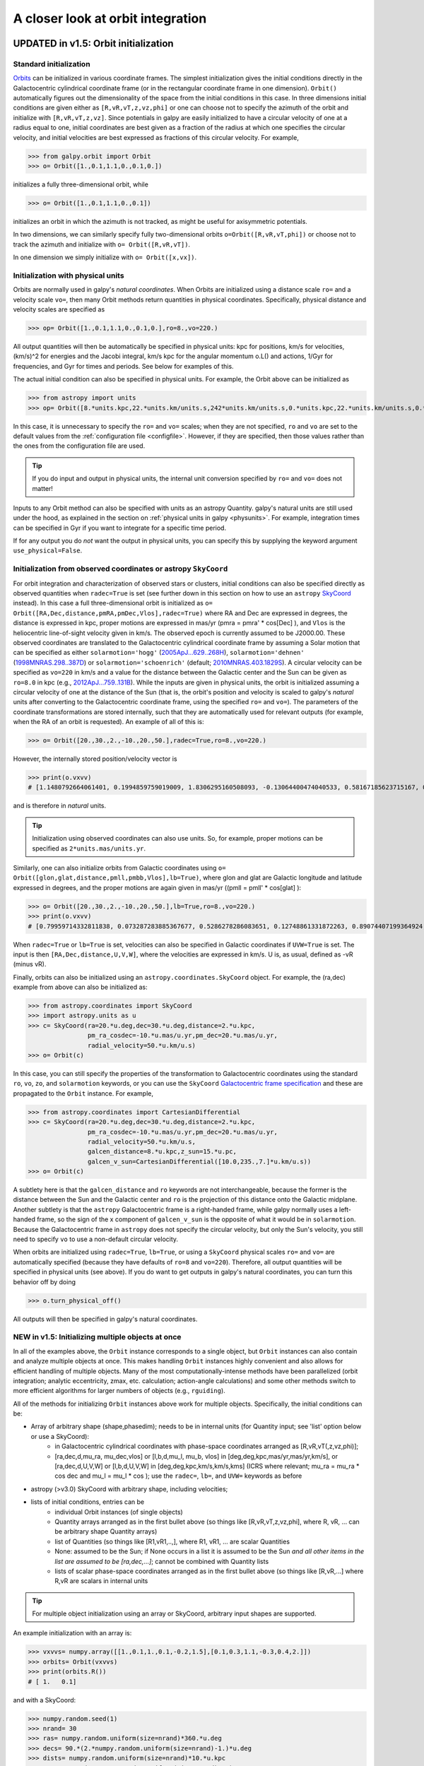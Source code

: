 A closer look at orbit integration
======================================

.. _orbinit:

**UPDATED in v1.5**: Orbit initialization
-----------------------------------------

Standard initialization
***********************

`Orbits <reference/orbitinit.html>`__ can be initialized in various
coordinate frames. The simplest initialization gives the initial
conditions directly in the Galactocentric cylindrical coordinate frame
(or in the rectangular coordinate frame in one dimension). ``Orbit()``
automatically figures out the dimensionality of the space from the
initial conditions in this case. In three dimensions initial
conditions are given either as ``[R,vR,vT,z,vz,phi]`` or one can
choose not to specify the azimuth of the orbit and initialize with
``[R,vR,vT,z,vz]``. Since potentials in galpy are easily initialized
to have a circular velocity of one at a radius equal to one, initial
coordinates are best given as a fraction of the radius at which one
specifies the circular velocity, and initial velocities are best
expressed as fractions of this circular velocity. For example,

>>> from galpy.orbit import Orbit
>>> o= Orbit([1.,0.1,1.1,0.,0.1,0.])

initializes a fully three-dimensional orbit, while

>>> o= Orbit([1.,0.1,1.1,0.,0.1])

initializes an orbit in which the azimuth is not tracked, as might be
useful for axisymmetric potentials.

In two dimensions, we can similarly specify fully two-dimensional
orbits ``o=Orbit([R,vR,vT,phi])`` or choose not to track the azimuth
and initialize with ``o= Orbit([R,vR,vT])``.

In one dimension we simply initialize with ``o= Orbit([x,vx])``.

Initialization with physical units
************************************

Orbits are normally used in galpy's *natural coordinates*. When Orbits
are initialized using a distance scale ``ro=`` and a velocity scale
``vo=``, then many Orbit methods return quantities in physical
coordinates. Specifically, physical distance and velocity scales are
specified as

>>> op= Orbit([1.,0.1,1.1,0.,0.1,0.],ro=8.,vo=220.)

All output quantities will then be automatically be specified in
physical units: kpc for positions, km/s for velocities, (km/s)^2 for
energies and the Jacobi integral, km/s kpc for the angular momentum
o.L() and actions, 1/Gyr for frequencies, and Gyr for times and
periods. See below for examples of this.

The actual initial condition can also be specified in physical
units. For example, the Orbit above can be initialized as

>>> from astropy import units
>>> op= Orbit([8.*units.kpc,22.*units.km/units.s,242*units.km/units.s,0.*units.kpc,22.*units.km/units.s,0.*units.deg])

In this case, it is unnecessary to specify the ``ro=`` and ``vo=``
scales; when they are not specified, ``ro`` and ``vo`` are set to the
default values from the :ref:`configuration file
<configfile>`. However, if they are specified, then those values
rather than the ones from the configuration file are used.

.. TIP::
   If you do input and output in physical units, the internal unit conversion specified by ``ro=`` and ``vo=`` does not matter!

Inputs to any Orbit method can also be specified with units as an
astropy Quantity. galpy's natural units are still used under the hood,
as explained in the section on :ref:`physical units in galpy
<physunits>`. For example, integration times can be specified in Gyr
if you want to integrate for a specific time period.

If for any output you do *not* want the output in physical units, you
can specify this by supplying the keyword argument
``use_physical=False``.

Initialization from observed coordinates or astropy ``SkyCoord``
****************************************************************

For orbit integration and characterization of observed stars or
clusters, initial conditions can also be specified directly as
observed quantities when ``radec=True`` is set (see further down in
this section on how to use an ``astropy`` `SkyCoord
<http://docs.astropy.org/en/stable/api/astropy.coordinates.SkyCoord.html#astropy.coordinates.SkyCoord>`__
instead). In this case a full three-dimensional orbit is initialized
as ``o= Orbit([RA,Dec,distance,pmRA,pmDec,Vlos],radec=True)``
where RA and Dec are expressed in degrees, the distance is expressed
in kpc, proper motions are expressed in mas/yr (pmra = pmra' *
cos[Dec] ), and ``Vlos`` is the heliocentric line-of-sight velocity
given in km/s. The observed epoch is currently assumed to be
J2000.00. These observed coordinates are translated to the
Galactocentric cylindrical coordinate frame by assuming a Solar motion
that can be specified as either ``solarmotion='hogg'`` (`2005ApJ...629..268H
<http://adsabs.harvard.edu/abs/2005ApJ...629..268H>`_),
``solarmotion='dehnen'`` (`1998MNRAS.298..387D
<http://adsabs.harvard.edu/abs/1998MNRAS.298..387D>`_) or
``solarmotion='schoenrich'`` (default; `2010MNRAS.403.1829S
<http://adsabs.harvard.edu/abs/2010MNRAS.403.1829S>`_). A circular
velocity can be specified as ``vo=220`` in km/s and a value for the
distance between the Galactic center and the Sun can be given as
``ro=8.0`` in kpc (e.g., `2012ApJ...759..131B
<http://adsabs.harvard.edu/abs/2012ApJ...759..131B>`_). While the
inputs are given in physical units, the orbit is initialized assuming
a circular velocity of one at the distance of the Sun (that is, the
orbit's position and velocity is scaled to galpy's *natural* units
after converting to the Galactocentric coordinate frame, using the
specified ``ro=`` and ``vo=``). The parameters of the coordinate
transformations are stored internally, such that they are
automatically used for relevant outputs (for example, when the RA of
an orbit is requested). An example of all of this is:

>>> o= Orbit([20.,30.,2.,-10.,20.,50.],radec=True,ro=8.,vo=220.)

However, the internally stored position/velocity vector is

>>> print(o.vxvv)
# [1.1480792664061401, 0.1994859759019009, 1.8306295160508093, -0.13064400474040533, 0.58167185623715167, 0.14066246212987227]

and is therefore in *natural* units.

.. TIP::
   Initialization using observed coordinates can also use units. So, for example, proper motions can be specified as ``2*units.mas/units.yr``.

Similarly, one can also initialize orbits from Galactic coordinates
using ``o= Orbit([glon,glat,distance,pmll,pmbb,Vlos],lb=True)``, where
glon and glat are Galactic longitude and latitude expressed in
degrees, and the proper motions are again given in mas/yr ((pmll =
pmll' * cos[glat] ):

>>> o= Orbit([20.,30.,2.,-10.,20.,50.],lb=True,ro=8.,vo=220.)
>>> print(o.vxvv)
# [0.79959714332811838, 0.073287283885367677, 0.5286278286083651, 0.12748861331872263, 0.89074407199364924, 0.0927414387396788]


When ``radec=True`` or ``lb=True`` is set, velocities can also be
specified in Galactic coordinates if ``UVW=True`` is set. The input is
then ``[RA,Dec,distance,U,V,W]``, where the velocities are expressed
in km/s. U is, as usual, defined as -vR (minus vR).

Finally, orbits can also be initialized using an
``astropy.coordinates.SkyCoord`` object. For example, the (ra,dec)
example from above can also be initialized as:

>>> from astropy.coordinates import SkyCoord
>>> import astropy.units as u
>>> c= SkyCoord(ra=20.*u.deg,dec=30.*u.deg,distance=2.*u.kpc,
	        pm_ra_cosdec=-10.*u.mas/u.yr,pm_dec=20.*u.mas/u.yr,
                radial_velocity=50.*u.km/u.s)
>>> o= Orbit(c)

In this case, you can still specify the properties of the
transformation to Galactocentric coordinates using the standard
``ro``, ``vo``, ``zo``, and ``solarmotion`` keywords, or you can use
the ``SkyCoord`` `Galactocentric frame specification
<http://docs.astropy.org/en/stable/api/astropy.coordinates.Galactocentric.html#astropy.coordinates.Galactocentric>`__
and these are propagated to the ``Orbit`` instance. For example,

>>> from astropy.coordinates import CartesianDifferential
>>> c= SkyCoord(ra=20.*u.deg,dec=30.*u.deg,distance=2.*u.kpc,
	        pm_ra_cosdec=-10.*u.mas/u.yr,pm_dec=20.*u.mas/u.yr,
                radial_velocity=50.*u.km/u.s,
                galcen_distance=8.*u.kpc,z_sun=15.*u.pc,
                galcen_v_sun=CartesianDifferential([10.0,235.,7.]*u.km/u.s))
>>> o= Orbit(c)

A subtlety here is that the ``galcen_distance`` and ``ro`` keywords
are not interchangeable, because the former is the distance between
the Sun and the Galactic center and ``ro`` is the projection of this
distance onto the Galactic midplane. Another subtlety is that the
``astropy`` Galactocentric frame is a right-handed frame, while galpy
normally uses a left-handed frame, so the sign of the x component of
``galcen_v_sun`` is the opposite of what it would be in
``solarmotion``. Because the Galactocentric frame in ``astropy`` does
not specify the circular velocity, but only the Sun's velocity, you
still need to specify ``vo`` to use a non-default circular velocity.

When orbits are initialized using ``radec=True``, ``lb=True``, or
using a ``SkyCoord`` physical scales ``ro=`` and ``vo=`` are
automatically specified (because they have defaults of ``ro=8`` and
``vo=220``). Therefore, all output quantities will be specified in
physical units (see above). If you do want to get outputs in galpy's
natural coordinates, you can turn this behavior off by doing

>>> o.turn_physical_off()

All outputs will then be specified in galpy's natural coordinates.

.. _orbmultinit:

**NEW in v1.5**: Initializing multiple objects at once
*******************************************************

In all of the examples above, the ``Orbit`` instance corresponds to a
single object, but ``Orbit`` instances can also contain and analyze
multiple objects at once. This makes handling ``Orbit`` instances
highly convenient and also allows for efficient handling of multiple
objects. Many of the most computationally-intense methods have been
parallelized (orbit integration; analytic eccentricity, zmax,
etc. calculation; action-angle calculations) and some other methods
switch to more efficient algorithms for larger numbers of objects
(e.g., ``rguiding``). 

All of the methods for initializing ``Orbit`` instances above work for
multiple objects. Specifically, the initial conditions can be:

* Array of arbitrary shape (shape,phasedim); needs to be in internal units (for Quantity input; see 'list' option below or use a SkyCoord):
    * in Galactocentric cylindrical coordinates with phase-space coordinates arranged as [R,vR,vT(,z,vz,phi)];
    * [ra,dec,d,mu_ra, mu_dec,vlos] or [l,b,d,mu_l, mu_b, vlos] in [deg,deg,kpc,mas/yr,mas/yr,km/s], or [ra,dec,d,U,V,W] or [l,b,d,U,V,W] in [deg,deg,kpc,km/s,km/s,kms] (ICRS where relevant; mu_ra = mu_ra * cos dec and mu_l = mu_l * cos ); use the ``radec=``, ``lb=``, and ``UVW=`` keywords as before
* astropy (>v3.0) SkyCoord with arbitrary shape, including velocities;
* lists of initial conditions, entries can be
   * individual Orbit instances (of single objects)
   * Quantity arrays arranged as in the first bullet above (so things like [R,vR,vT,z,vz,phi], where R, vR, ... can be arbitrary shape Quantity arrays)
   * list of Quantities (so things like [R1,vR1,..,], where R1, vR1, ... are scalar Quantities
   * None: assumed to be the Sun; if None occurs in a list it is assumed to be the Sun *and all other items in the list are assumed to be [ra,dec,...]*; cannot be combined with Quantity lists
   * lists of scalar phase-space coordinates arranged as in the first bullet above (so things like [R,vR,...] where R,vR are scalars in internal units  

.. TIP::
   For multiple object initialization using an array or SkyCoord, arbitrary input shapes are supported.

An example initialization with an array is:

>>> vxvvs= numpy.array([[1.,0.1,1.,0.1,-0.2,1.5],[0.1,0.3,1.1,-0.3,0.4,2.]])
>>> orbits= Orbit(vxvvs)
>>> print(orbits.R())
# [ 1.   0.1]

and with a SkyCoord:

>>> numpy.random.seed(1)
>>> nrand= 30
>>> ras= numpy.random.uniform(size=nrand)*360.*u.deg
>>> decs= 90.*(2.*numpy.random.uniform(size=nrand)-1.)*u.deg
>>> dists= numpy.random.uniform(size=nrand)*10.*u.kpc
>>> pmras= 20.*(2.*numpy.random.uniform(size=nrand)-1.)*20.*u.mas/u.yr
>>> pmdecs= 20.*(2.*numpy.random.uniform(size=nrand)-1.)*20.*u.mas/u.yr
>>> vloss= 200.*(2.*numpy.random.uniform(size=nrand)-1.)*u.km/u.s
# Without any custom coordinate-transformation parameters
>>> co= SkyCoord(ra=ras,dec=decs,distance=dists, 
                 pm_ra_cosdec=pmras,pm_dec=pmdecs,
                 radial_velocity=vloss,
                 frame='icrs')
>>> orbits= Orbit(co)
>>> print(orbits.ra()[:3],ras[:3])
# [  1.50127922e+02   2.59316818e+02   4.11749371e-02] deg [  1.50127922e+02   2.59316818e+02   4.11749342e-02] deg

As before, you can use the ``SkyCoord`` Galactocentric frame
specification here.

``Orbit`` instances containing multiple objects act like numpy arrays
in many ways, but have some subtly different behaviors for some
functions. For example, one can do:

>>> print(len(orbits))
# 30
>>> print(orbits.shape)
# (30,)
>>> print(orbits.size)
# 30
>>> orbits.reshape((6,5)) # reshape is done inplace
>>> print(len(orbits))
# 6
>>> print(orbits.shape)
# (6,5)
>>> print(orbits.size)
# 30
>>> sliced_orbits= orbits[:3,1:5] # Extract a subset using numpy's slicing rules
>>> print(sliced_orbits.shape)
# (3,4)
>>> single_orbit= orbits[1,3] # Extract a single object
>>> print(single_orbit.shape)
# ()

Slicing creates a new ``Orbit`` instance. When slicing an ``Orbit``
instance that has been integrated, the integrated orbit will be
transferred to the new instance.

The shape of the ``Orbit`` instances is retained for all relevant
outputs. Continuing on from the previous example (where ``orbits`` has
shape ``(6,5)`` after we reshaped it), we have:

>>> print(orbits.R().shape)
# (6,5)
>>> print(orbits.L().shape)
# (6,5,3)

After orbit integration, evaluating ``orbits.R(times)`` would return
an array with shape ``(6,5,ntimes)`` here.

.. _orbfromname:

Initialization from an object's name
****************************************

A convenience method, ``Orbit.from_name``, is also available to initialize
orbits from the name of an object. For example, for the star `Lacaille 8760 <https://en.wikipedia.org/wiki/Lacaille_8760>`__:

>>> o= Orbit.from_name('Lacaille 8760', ro=8., vo=220.)
>>> [o.ra(), o.dec(), o.dist(), o.pmra(), o.pmdec(), o.vlos()]
# [319.31362023999276, -38.86736390000036, 0.003970940656277758, -3258.5529999996584, -1145.3959999996205, 20.560000000006063]

but this also works for some globular clusters, e.g., to obtain `Omega Cen <https://en.wikipedia.org/wiki/Omega_Centauri>`__'s orbit and current location in the Milky Way do:

>>> o= Orbit.from_name('Omega Cen')
>>> from galpy.potential import MWPotential2014
>>> ts= numpy.linspace(0.,100.,2001)
>>> o.integrate(ts,MWPotential2014)
>>> o.plot()
>>> plot([o.R()],[o.z()],'ro')

.. image:: images/mwp14-orbit-integration-omegacen.png
	:scale: 40 %

We see that Omega Cen is currently close to its maximum distance from both the Galactic center and from the Galactic midplane.

Similarly, you can do:

>>> o= Orbit.from_name('LMC')
>>> [o.ra(), o.dec(), o.dist(), o.pmra(), o.pmdec(), o.vlos()]
# [80.894200000000055, -69.756099999999847, 49.999999999999993, 1.909999999999999, 0.2290000000000037, 262.19999999999993]

It is also possible to initialize using multiple names, for example:

>>> o= Orbit.from_name(['LMC','SMC'])
>>> print(o.ra(),o.dec(),o.dist())
# [ 80.8942  13.1583] deg [-69.7561 -72.8003] deg [ 50.  60.] kpc

The names are stored in the ``name`` attribute:

>>> print(o.name)
# ['LMC', 'SMC']

The ``Orbit.from_name`` method attempts to resolve the name of the
object in SIMBAD, and then use the observed coordinates found there to
generate an ``Orbit`` instance. In order to query SIMBAD,
``Orbit.from_name`` requires the `astroquery
<https://astroquery.readthedocs.io/>`_ package to be installed. A
small number of objects, mainly Milky Way globular clusters and dwarf
satellite galaxies, have their phase-space coordinates stored in a
file that is part of galpy and for these objects the values from this
file are used rather than querying SIMBAD. ``Orbit.from_name``
supports tab completion in IPython/Jupyter for this list of objects

.. image:: images/orbit-fromname-tabcomplete.png
   :scale: 50 %

.. TIP::
   Setting up an ``Orbit`` instance *without* arguments will return an Orbit instance representing the Sun: ``o= Orbit()``. This instance has physical units *turned on by default*, so methods will return outputs in physical units unless you ``o.turn_physical_off()``.

.. WARNING::
   Orbits initialized using ``Orbit.from_name`` have physical output *turned on by default*, so methods will return outputs in physical units unless you ``o.turn_physical_off()``.

.. _orbintegration:

Orbit integration
------------------

After an orbit is initialized, we can integrate it for a set of times
``ts``, given as a numpy array. For example, in a simple logarithmic
potential we can do the following

>>> from galpy.potential import LogarithmicHaloPotential
>>> lp= LogarithmicHaloPotential(normalize=1.)
>>> o= Orbit([1.,0.1,1.1,0.,0.1,0.])
>>> import numpy
>>> ts= numpy.linspace(0,100,10000)
>>> o.integrate(ts,lp)

to integrate the orbit from ``t=0`` to ``t=100``, saving the orbit at
10000 instances. In physical units, we can integrate for 10 Gyr as follows

>>> from astropy import units
>>> ts= numpy.linspace(0,10.,10000)*units.Gyr
>>> o.integrate(ts,lp)

.. WARNING::
   When the integration times are not specified using a Quantity, they are assumed to be in natural units.

If we initialize the Orbit using a distance scale ``ro=`` and a
velocity scale ``vo=``, then Orbit plots and outputs will use physical
coordinates (currently, times, positions, and velocities)

>>> op= Orbit([1.,0.1,1.1,0.,0.1,0.],ro=8.,vo=220.) #Use Vc=220 km/s at R= 8 kpc as the normalization
>>> op.integrate(ts,lp) 

An ``Orbit`` instance containing multiple objects can be integrated in
the same way and the orbit integration will be performed in parallel
on machines with multiple cores. For the fast C integrators (:ref:`see
below <fastorbit>`), this parallelization is done using OpenMP in C
and requires one to set the ``OMP_NUM_THREADS`` environment variable
to control the number of cores used. The Python integrators are
parallelized in Python and by default also use the ``OMP_NUM_THREADS``
variable to set the number of cores (but for the Python integrators
this can be overwritten). A simple example is

>>> vxvvs= numpy.array([[1.,0.1,1.,0.1,-0.2,1.5],[0.1,0.3,1.1,-0.3,0.4,2.]])
>>> orbits= Orbit(vxvvs)
>>> orbits.integrate(ts,lp)
>>> print(orbits.R(ts).shape)
# (2,10000)
>>> print(orbits.R(ts))
# [[ 1.          1.00281576  1.00563403 ...,  1.05694767  1.05608923
#   1.0551804 ]
# [ 0.1         0.18647825  0.27361065 ...,  3.39447863  3.34992543
#   3.30527001]]

Displaying the orbit
---------------------

After integrating the orbit, it can be displayed by using the
``plot()`` function. The quantities that are plotted when ``plot()``
is called depend on the dimensionality of the orbit: in 3D the (R,z)
projection of the orbit is shown; in 2D either (X,Y) is plotted if the
azimuth is tracked and (R,vR) is shown otherwise; in 1D (x,vx) is
shown. E.g., for the example given above,

>>> o.plot()

gives

.. image:: images/lp-orbit-integration.png

If we do the same for the Orbit that has physical distance and
velocity scales associated with it, we get the following

>>> op.plot()

.. image:: images/lp-orbit-integration-physical.png

If we call ``op.plot(use_physical=False)``, the quantities will be
displayed in natural galpy coordinates. 

Plotting an ``Orbit`` instance that consists of multiple objects plots
all objects at once, e.g.,

>>> orbits.plot()

gives

.. image:: images/lp-orbits-integration.png
	:scale: 80 % 

Other projections of the orbit can be displayed by specifying the
quantities to plot. E.g., 

>>> o.plot(d1='x',d2='y')

gives the projection onto the plane of the orbit:

.. image:: images/lp-orbit-integration-xy.png

while

>>> o.plot(d1='R',d2='vR')

gives the projection onto (R,vR):

.. image:: images/lp-orbit-integration-RvR.png

We can also plot the orbit in other coordinate systems such as
Galactic longitude and latitude

>>> o.plot('k.',d1='ll',d2='bb')

which shows

.. image:: images/lp-orbit-integration-lb.png

or RA and Dec

>>> o.plot('k.',d1='ra',d2='dec')

.. image:: images/lp-orbit-integration-radec.png

See the documentation of the o.plot function and the o.ra(), o.ll(),
etc. functions on how to provide the necessary parameters for the
coordinate transformations.

It is also possible to plot quantities computed from the basic Orbit
outputs like ``o.x()``, ``o.r()``, etc. For this to work, the `numexpr
<https://github.com/pydata/numexpr>`__ module needs to be installed;
this can be done using ``pip`` or ``conda``. Then you can ask for
plots like

>>> o.plot(d1='r',d2='vR*R/r+vz*z/r')

where ``d2=`` converts the velocity to spherical coordinates (this is
currently not a pre-defined option). This gives the following orbit
(which is closed in this projection, because we are using a spherical
potential):

.. image:: images/lp-orbit-integration-spherrvr.png

You can also do  more complex things like

>>> o.plot(d1='x',d2='y')
>>> o.plot(d1='R*cos(phi-{:f}*t)'.format(o.Op(quantity=False)),
           d2='R*sin(phi-{:f}*t)'.format(o.Op(quantity=False)),
          overplot=True)

which shows the orbit in the regular ``(x,y)`` frame as well as in a
``(x,y)`` frame that is rotating at the angular frequency of the
orbit. When doing more complex calculations like this, you need to
make sure that you are getting the units right: parameters ``param``
in the expression you provide are directly evaluated as ``o.param()``,
which depending on how you setup the object may or may not return
output in physical units. The expression above is safe, because
``o.Op`` evaluated like this will be in a consistent unit system with
the rest of the expression. Expressions cannot contain astropy
Quantities (these cannot be parsed by the parser), which is why
``quantity=False`` is specified; this is also used internally.

Finally, it is also possible to plot arbitrary functions of time with
``Orbit.plot``, by specifying ``d1=`` or ``d2=`` as a function. For
example, to display the orbital velocity in the spherical radial
direction, which we also did with the expression above, you can do the
following

>>> o.plot(d1='r',
	   d2=lambda t: o.vR(t)*o.R(t)/o.r(t)+o.vz(t)*o.z(t)/o.r(t),
	   ylabel='v_r')

For a function like this, just specifying it as the expression
``d2='vR*R/r+vz*z/r'`` is much more convenient, but expressions that
cannot be parsed automatically could be directly given as a function.

.. _orbanim:

Animating the orbit
-------------------

.. WARNING::
   Animating orbits is a new, experimental feature at this time that may be changed in later versions. It has only been tested in a limited fashion. If you are having problems with it, please open an `Issue <https://github.com/jobovy/galpy/issues>`__ and list all relevant details about your setup (python version, jupyter version, browser, any error message in full). It may also be helpful to check the javascript console for any errors.

In a `jupyter notebook <http://jupyter.org>`__ or in `jupyterlab <http://jupyterlab.readthedocs.io/en/stable/>`__ (jupyterlab versions >= 0.33) you can also create an animation of an orbit *after* you have integrated it. For example, to do this for the ``op`` orbit from above (but only integrated for 2 Gyr to create a shorter animation as an example here), do

>>> op.animate()

This will create the following animation

.. raw:: html
   :file: orbitanim.html

.. TIP::
   There is currently no option to save the animation within ``galpy``, but you could use screen capture software (for example, QuickTime's `Screen Recording <https://support.apple.com/kb/ph5882?locale=en_CA>`__ feature) to record your screen while the animation is running and save it as a video.

``animate`` has options to specify the width and height of the resulting animation, and it can also animate up to three projections of an orbit at the same time. For example, we can look at the orbit in both (x,y) and (R,z) at the same time with

>>> op.animate(d1=['x','R'],d2=['y','z'],width=800)

which gives

.. raw:: html
   :file: orbitanim2proj.html

If you want to embed the animation in a webpage, you can obtain the necessary HTML using the ``_repr_html_()`` function of the IPython.core.display.HTML object returned by ``animate``. By default, the HTML includes the entire orbit's data, but ``animate`` also has an option to store the orbit in a separate ``JSON`` file that will then be loaded by the output HTML code.

``animate`` also works in principle for ``Orbit`` instances containing multiple objects, but in practice the resulting animation is very slow once more than a few orbits/projections are used.
   
Orbit characterization
----------------------

The properties of the orbit can also be found using galpy. For
example, we can calculate the peri- and apocenter radii of an orbit,
its eccentricity, and the maximal height above the plane of the orbit

>>> o.rap(), o.rperi(), o.e(), o.zmax()
# (1.2581455175173673,0.97981663263371377,0.12436710999105324,0.11388132751079502)

or for multiple objects at once

>>> orbits.rap(), orbits.rperi(), orbits.e(), orbits.zmax()
# (array([ 1.0918143 ,  0.49557137]),
# array([ 0.96779816,  0.29150873]),
# array([ 0.06021334,  0.2592654 ]),
# array([ 0.24734084,  0.47327396]))

These four quantities can also be computed using analytical means (exact or approximations depending on the potential) by specifying ``analytic=True``

>>> o.rap(analytic=True), o.rperi(analytic=True), o.e(analytic=True), o.zmax(analytic=True)
# (1.2581448917376636,0.97981640959995842,0.12436697719989584,0.11390708640305315)

or for multiple objects at once (this calculation is done in parallel on systems that support it)

>>> orbits.rap(analytic=True), orbits.rperi(analytic=True), orbits.e(analytic=True), orbits.zmax(analytic=True)
# (array([ 1.09181433,  0.49557137]),
# array([ 0.96779816,  0.29150873]),
# array([ 0.06021335,  0.2592654 ]),
# array([ 0.24734693,  0.4733304 ]))

We can also calculate the energy of the orbit, either in the potential
that the orbit was integrated in, or in another potential:

>>> o.E(), o.E(pot=mp)
# (0.6150000000000001, -0.67390625000000015)

where ``mp`` is the Miyamoto-Nagai potential of :ref:`Introduction:
Rotation curves <rotcurves>`.

For the Orbit ``op`` that was initialized above with a distance scale
``ro=`` and a velocity scale ``vo=``, these outputs are all in
physical units

>>> op.rap(), op.rperi(), op.e(), op.zmax()
# (10.065158988860341,7.8385312810643057,0.12436696983841462,0.91105035688072711) #kpc
>>> op.E(), op.E(pot=mp)
# (29766.000000000004, -32617.062500000007) #(km/s)^2

We can also show the energy as a function of time (to check energy
conservation)

>>> o.plotE(normed=True)

gives

.. image:: images/lp-orbit-integration-E.png

We can specify another quantity to plot the energy against by
specifying ``d1=``. We can also show the vertical energy, for example,
as a function of R

>>> o.plotEz(d1='R',normed=True)

.. image:: images/lp-orbit-integration-Ez.png

.. _fastchar:

Fast orbit characterization
---------------------------

It is also possible to use galpy for the fast estimation of orbit
parameters as demonstrated in `Mackereth & Bovy (2018)
<http://adsabs.harvard.edu/abs/2018PASP..130k4501M>`__ via the
Staeckel approximation (originally used by `Binney (2012)
<http://adsabs.harvard.edu/abs/2012MNRAS.426.1324B>`_ for the
appoximation of actions in axisymmetric potentials), without
performing any orbit integration.  The method uses the geometry of the
orbit tori to estimate the orbit parameters. After initialising an
``Orbit`` instance, the method is applied by specifying
``analytic=True`` and selecting ``type='staeckel'``.

>>> o.e(analytic=True, type='staeckel')

if running the above without integrating the orbit, the potential
should also be specified in the usual way

>>> o.e(analytic=True, type='staeckel', pot=mp)

This interface automatically estimates the necessary delta parameter
based on the initial condition of the ``Orbit`` object. (delta is the
focal-length parameter of the prolate spheroidal coordinate system
used in the approximation, see :ref:`the documentation of the
actionAngleStaeckel class <actionanglestaeckel>`).

While this is useful and fast for individual ``Orbit`` objects, it is
likely that users will want to rapidly evaluate the orbit parameters
of large numbers of objects. The easiest way to do this is by setting
up an ``Orbit`` instance that contains all objects and call the same
functions as above (in this case, the necessary delta parameter will
be automatically determined for each object in the instance based on
its initial condition)

>>> os= Orbit([R, vR, vT, z, vz, phi])
>>> os.e(analytic=True,type='staeckel',pot=mp)

In this case, the returned array has the same shape as the input
``R,vR,...`` arrays.

Rather than automatically estimating delta, you can specify an array
for ``delta`` when calling ``os.e`` (or ``zmax``, ``rperi``, and
``rap``), for example by first estimating good ``delta`` parameters as
follows:

>>> from galpy.actionAngle import estimateDeltaStaeckel
>>> delta= estimateDeltaStaeckel(mp, R, z, no_median=True)

where ``no_median=True`` specifies that the function return the delta
parameter at each given point rather than the median of the calculated
deltas (which is the default option). Then one can compute the
eccentricity etc. using individual delta values as:

>>> os.e(analytic=True,type='staeckel',pot=mp,delta=delta)

We can test the speed of this method in iPython by finding the
parameters at 100000 steps along an orbit in MWPotential2014, like
this

>>> o= Orbit([1.,0.1,1.1,0.,0.1,0.])
>>> ts = numpy.linspace(0,100,10000)
>>> o.integrate(ts,MWPotential2014)
>>> os= o(ts) # returns an Orbit instance with nt objects, each initialized at the position at one of the ts
>>> delta= estimateDeltaStaeckel(MWPotential2014,o.R(ts),o.z(ts),no_median=True)
>>> %timeit -n 10 os.e(analytic=True,pot=MWPotential2014,delta=delta)
# 584 ms ± 8.63 ms per loop (mean ± std. dev. of 7 runs, 1 loop each)

you can see that in this potential, each phase space point is
calculated in roughly 60µs.  further speed-ups can be gained by using
the ``galpy.actionAngle.actionAngleStaeckelGrid`` module, which first
calculates the parameters using a grid-based interpolation

>>> from galpy.actionAngle import actionAngleStaeckelGrid
>>> R, vR, vT, z, vz, phi = o.getOrbit().T
>>> aASG= actionAngleStaeckelGrid(pot=MWPotential2014,delta=0.4,nE=51,npsi=51,nLz=61,c=True,interpecc=True)
>>> %timeit -n 10 es, zms, rps, ras = aASG.EccZmaxRperiRap(R,vR,vT,z,vz,phi)
# 47.4 ms ± 5.11 ms per loop (mean ± std. dev. of 7 runs, 10 loops each)

where ``interpecc=True`` is required to perform the interpolation of
the orbit parameter grid.  Looking at how the eccentricity estimation
varies along the orbit, and comparing to the calculation using the
orbit integration, we see that the estimation good job

.. image:: images/lp-orbit-integration-et.png
	:scale: 40 % 

Accessing the raw orbit
-----------------------

The value of ``R``, ``vR``, ``vT``, ``z``, ``vz``, ``x``, ``vx``,
``y``, ``vy``, ``phi``, and ``vphi`` at any time can be obtained by
calling the corresponding function with as argument the time (the same
holds for other coordinates ``ra``, ``dec``, ``pmra``, ``pmdec``,
``vra``, ``vdec``, ``ll``, ``bb``, ``pmll``, ``pmbb``, ``vll``,
``vbb``, ``vlos``, ``dist``, ``helioX``, ``helioY``, ``helioZ``,
``U``, ``V``, and ``W``). If no time is given the initial condition is
returned, and if a time is requested at which the orbit was not saved
spline interpolation is used to return the value. Examples include

>>> o.R(1.)
# 1.1545076874679474
>>> o.phi(99.)
# 88.105603035901169
>>> o.ra(2.,obs=[8.,0.,0.],ro=8.)
# array([ 285.76403985])
>>> o.helioX(5.)
# array([ 1.24888927])
>>> o.pmll(10.,obs=[8.,0.,0.,0.,245.,0.],ro=8.,vo=230.)
# array([-6.45263888])

For the Orbit ``op`` that was initialized above with a distance scale
``ro=`` and a velocity scale ``vo=``, the first of these would be

>>> op.R(1.)
# 9.2360614837829225 #kpc

which we can also access in natural coordinates as

>>> op.R(1.,use_physical=False)
# 1.1545076854728653

We can also specify a different distance or velocity scale on the fly,
e.g.,

>>> op.R(1.,ro=4.) #different velocity scale would be vo=
# 4.6180307418914612

For ``Orbit`` instances that contain multiple objects, the functions
above return arrays with the shape of the Orbit.

We can also initialize an ``Orbit`` instance using the phase-space
position of another ``Orbit`` instance evaulated at time t. For
example,

>>> newOrbit= o(10.)

will initialize a new ``Orbit`` instance with as initial condition the
phase-space position of orbit ``o`` at ``time=10.``. If multiple times
are given, an ``Orbit`` instance with one object for each time will be
instantiated (this works even if the original ``Orbit`` instance
contained multiple objects already).

The whole orbit can also be obtained using the function ``getOrbit``

>>> o.getOrbit()

which returns a matrix of phase-space points with dimensions [ntimes,nphasedim] or [shape,ntimes,nphasedim] for ``Orbit`` instances with multiple objects.


.. _fastorbit:

**UPDATED IN v1.5** Fast orbit integration and available integrators
---------------------------------------------------------------------

The standard orbit integration is done purely in python using standard
scipy integrators. When fast orbit integration is needed for batch
integration of a large number of orbits, a set of orbit integration
routines are written in C that can be accessed for most potentials, as
long as they have C implementations, which can be checked by using the
attribute ``hasC``

>>> mp= MiyamotoNagaiPotential(a=0.5,b=0.0375,amp=1.,normalize=1.)
>>> mp.hasC
# True

Fast C integrators can be accessed through the ``method=`` keyword of
the ``orbit.integrate`` method. Currently available integrators are

* rk4_c
* rk6_c
* dopr54_c
* dop853_c

which are Runge-Kutta and Dormand-Prince methods. There are also a
number of symplectic integrators available

* leapfrog_c
* symplec4_c
* symplec6_c

The higher order symplectic integrators are described in `Yoshida
(1993) <http://adsabs.harvard.edu/abs/1993CeMDA..56...27Y>`_. In pure
Python, the available integrators are

* leapfrog
* odeint
* dop853

For most applications I recommend ``symplec4_c`` or ``dop853_c``,
which are speedy and reliable. For example, compare

>>> o= Orbit([1.,0.1,1.1,0.,0.1])
>>> timeit(o.integrate(ts,mp,method='leapfrog'))
# 1.34 s ± 41.8 ms per loop (mean ± std. dev. of 7 runs, 1 loop each)
>>> timeit(o.integrate(ts,mp,method='leapfrog_c'))
# galpyWarning: Using C implementation to integrate orbits
# 91 ms ± 2.42 ms per loop (mean ± std. dev. of 7 runs, 10 loops each)
>>> timeit(o.integrate(ts,mp,method='symplec4_c'))
# galpyWarning: Using C implementation to integrate orbits
# 9.67 ms ± 48.3 µs per loop (mean ± std. dev. of 7 runs, 100 loops each)
>>> timeit(o.integrate(ts,mp,method='dop853_c'))
# 4.65 ms ± 86.8 µs per loop (mean ± std. dev. of 7 runs, 100 loops each)

If the C extensions are unavailable for some reason, I recommend using
the ``odeint`` pure-Python integrator, as it is the fastest. Using the
same example as above

>>> o= Orbit([1.,0.1,1.1,0.,0.1])
>>> timeit(o.integrate(ts,mp,method='leapfrog'))
# 2.62 s ± 128 ms per loop (mean ± std. dev. of 7 runs, 1 loop each)
>>> timeit(o.integrate(ts,mp,method='odeint'))
# 153 ms ± 2.59 ms per loop (mean ± std. dev. of 7 runs, 10 loops each)
>>> timeit(o.integrate(ts,mp,method='dop853'))
# 1.61 s ± 218 ms per loop (mean ± std. dev. of 7 runs, 1 loop each)

Integration of the phase-space volume
--------------------------------------

``galpy`` further supports the integration of the phase-space volume
through the method ``integrate_dxdv``, although this is currently only
implemented for two-dimensional orbits (``planarOrbit``). As an
example, we can check Liouville's theorem explicitly. We initialize
the orbit

>>> o= Orbit([1.,0.1,1.1,0.])

and then integrate small deviations in each of the four
phase-space directions

>>> ts= numpy.linspace(0.,28.,1001) #~1 Gyr at the Solar circle
>>> o.integrate_dxdv([1.,0.,0.,0.],ts,mp,method='dopr54_c',rectIn=True,rectOut=True)
>>> dx= o.getOrbit_dxdv()[-1,:] # evolution of dxdv[0] along the orbit
>>> o.integrate_dxdv([0.,1.,0.,0.],ts,mp,method='dopr54_c',rectIn=True,rectOut=True)
>>> dy= o.getOrbit_dxdv()[-1,:]
>>> o.integrate_dxdv([0.,0.,1.,0.],ts,mp,method='dopr54_c',rectIn=True,rectOut=True)
>>> dvx= o.getOrbit_dxdv()[-1,:]
>>> o.integrate_dxdv([0.,0.,0.,1.],ts,mp,method='dopr54_c',rectIn=True,rectOut=True)
>>> dvy= o.getOrbit_dxdv()[-1,:]

We can then compute the determinant of the Jacobian of the mapping
defined by the orbit integration from time zero to the final time

>>> tjac= numpy.linalg.det(numpy.array([dx,dy,dvx,dvy]))

This determinant should be equal to one 

>>> print(tjac)
# 0.999999991189
>>> numpy.fabs(tjac-1.) < 10.**-8.
# True

The calls to ``integrate_dxdv`` above set the keywords ``rectIn=`` and
``rectOut=`` to True, as the default input and output uses phase-space
volumes defined as (dR,dvR,dvT,dphi) in cylindrical coordinates. When
``rectIn`` or ``rectOut`` is set, the in- or output is in rectangular
coordinates ([x,y,vx,vy] in two dimensions).

Implementing the phase-space integration for three-dimensional
``FullOrbit`` instances is straightforward and is part of the longer
term development plan for ``galpy``. Let the main developer know if
you would like this functionality, or better yet, implement it
yourself in a fork of the code and send a pull request!

Example: The eccentricity distribution of the Milky Way's thick disk
---------------------------------------------------------------------

A straightforward application of galpy's orbit initialization and
integration capabilities is to derive the eccentricity distribution of
a set of thick disk stars. We start by downloading the sample of SDSS
SEGUE (`2009AJ....137.4377Y
<http://adsabs.harvard.edu/abs/2009AJ....137.4377Y>`_) thick disk
stars compiled by Dierickx et al. (`2010arXiv1009.1616D
<http://adsabs.harvard.edu/abs/2010arXiv1009.1616D>`_) from CDS at
`this link
<http://vizier.cfa.harvard.edu/viz-bin/Cat?cat=J%2FApJ%2F725%2FL186&target=http&>`_.
Downloading the table and the ReadMe will allow you to read in the
data using ``astropy.io.ascii`` like so
 
>>> from astropy.io import ascii
>>> dierickx = ascii.read('table2.dat', readme='ReadMe')
>>> vxvv = numpy.dstack([dierickx['RAdeg'], dierickx['DEdeg'], dierickx['Dist']/1e3, dierickx['pmRA'], dierickx['pmDE'], dierickx['HRV']])[0]

After reading in the data (RA,Dec,distance,pmRA,pmDec,vlos; see above)
as a vector ``vxvv`` with dimensions [6,ndata] we (a) define the
potential in which we want to integrate the orbits, and (b) integrate
all orbits and compute their eccentricity numerically from the orbit
integration and analytically following the :ref:`Staeckel
approximation method <fastchar>` (the following takes lots of memory;
you might want to slice the ``orbits`` object to a smaller number to
run this code faster)

>>> ts= np.linspace(0.,20.,10000)
>>> lp= LogarithmicHaloPotential(normalize=1.)
>>> orbits= Orbit(vxvv,radec=True,ro=8.,vo=220.,solarmotion='hogg')
>>> e_ana= orbits.e(analytic=True,pot=lp,delta=1e-6)
>>> orbits.integrate(ts,lp)
>>> e_int= orbits.e()

We then find the following eccentricity distribution (from the numerical eccentricities)

.. image:: images/dierickx-integratedehist.png
	:scale: 40 %

The eccentricity calculated by integration in galpy compare well with those
calculated by Dierickx et al., except for a few objects

.. image:: images/dierickx-integratedee.png
	:scale: 40 %

and the analytical estimates are equally as good:

.. image:: images/dierickx-analyticee.png
	:scale: 40 %

In comparing the analytic and integrated eccentricity estimates - one can see that in this case
the estimation is almost exact, due to the spherical symmetry of the chosen potential:

.. image:: images/dierickx-integratedeanalytice.png
	:scale: 40 %

A script that calculates and plots everything can be downloaded
:download:`here <examples/dierickx_eccentricities.py>`. To generate the plots just run::

    python dierickx_eccentricities.py ../path/to/folder

specifiying the location you want to put the plots and data.

Alternatively - one can transform the observed coordinates into spherical coordinates and perform 
the estimations in one batch using the ``actionAngle`` interface, which takes considerably less time:

>>> from galpy import actionAngle
>>> deltas = actionAngle.estimateDeltaStaeckel(lp, Rphiz[:,0], Rphiz[:,2], no_median=True)
>>> aAS = actionAngleStaeckel(pot=lp, delta=0.)
>>> par = aAS.EccZmaxRperiRap(Rphiz[:,0], vRvTvz[:,0], vRvTvz[:,1], Rphiz[:,2], vRvTvz[:,2], Rphiz[:,1], delta=deltas)

The above code calculates the parameters in roughly 100ms on a single core.

Example: The orbit of the Large Magellanic Cloud in the presence of dynamical friction
--------------------------------------------------------------------------------------------------------

As a further example of what you can do with galpy, we investigate the
Large Magellanic Cloud's (LMC) past and future orbit. Because the LMC
is a massive satellite of the Milky Way, its orbit is affected by
dynamical friction, a frictional force of gravitational origin that
occurs when a massive object travels through a sea of low-mass objects
(halo stars and dark matter in this case). First we import all the
necessary packages:

>>> from astropy import units
>>> from galpy.potential import MWPotential2014, ChandrasekharDynamicalFrictionForce
>>> from galpy.orbit import Orbit

(also do ``%pylab inline`` if running this in a jupyter notebook or
turn on the ``pylab`` option in ipython for plotting). We can load the
current phase-space coordinates for the LMC using the
``Orbit.from_name`` function described :ref:`above <orbfromname>`:

>>> o= Orbit.from_name('LMC')

We will use ``MWPotential2014`` as our Milky-Way potential
model. Because the LMC is in fact unbound in ``MWPotential2014``, we
increase the halo mass by 50% to make it bound (this corresponds to a
Milky-Way halo mass of :math:`\approx 1.2\,\times 10^{12}\,M_\odot`, a
not unreasonable value). We can adjust a galpy Potential's amplitude simply by multiplying the potential by a number, so to increase the mass by 50% we do

>>> MWPotential2014[2]*= 1.5

Let us now integrate the orbit backwards in time for 10 Gyr and plot
it:

>>> ts= numpy.linspace(0.,-10.,1001)*units.Gyr
>>> o.integrate(ts,MWPotential2014)
>>> o.plot(d1='t',d2='r')

.. image:: images/lmc-mwp14.png
        :scale: 50 %

We see that the LMC is indeed bound, with an apocenter just over 250
kpc. Now let's add dynamical friction for the LMC, assuming that its
mass is :math:`5\times 10^{10}\,M_\odot`. We setup the
dynamical-friction object:

>>> cdf= ChandrasekharDynamicalFrictionForce(GMs=5.*10.**10.*units.Msun,rhm=5.*units.kpc,
					     dens=MWPotential2014)

Dynamical friction depends on the velocity distribution of the halo,
which is assumed to be an isotropic Gaussian distribution with a
radially-dependent velocity dispersion. If the velocity dispersion is
not given (like in the example above), it is computed from the
spherical Jeans equation. We have set the half-mass radius to 5 kpc
for definiteness. We now make a copy of the orbit instance above and
integrate it in the potential that includes dynamical friction:

>>> odf= o()
>>> odf.integrate(ts,MWPotential2014+cdf)

Overlaying the orbits, we can see the difference in the evolution:

>>> o.plot(d1='t',d2='r',label=r'$\mathrm{No\ DF}$')
>>> odf.plot(d1='t',d2='r',overplot=True,label=r'$\mathrm{DF}, M=5\times10^{10}\,M_\odot$')
>>> ylim(0.,400.)
>>> legend()

.. image:: images/lmc-mwp14-plusdynfric-51010msun.png
        :scale: 50 %

We see that dynamical friction removes energy from the LMC's orbit,
such that its past apocenter is now around 400 kpc rather than 250
kpc! The period of the orbit is therefore also much longer. Clearly,
dynamical friction has a big impact on the orbit of the LMC.

Recent observations have suggested that the LMC may be even more
massive than what we have assumed so far, with masses over
:math:`10^{11}\,M_\odot` seeming in good agreement with various
observations. Let's see how a mass of :math:`10^{11}\,M_\odot` changes
the past orbit of the LMC. We can change the mass of the LMC used in
the dynamical-friction calculation as

>>> cdf.GMs= 10.**11.*units.Msun

This way of changing the mass is preferred over re-initializing the
``ChandrasekharDynamicalFrictionForce`` object, because it avoids
having to solve the Jeans equation again to obtain the velocity
dispersion. Then we integrate the orbit and overplot it on the
previous results:

>>> odf2= o()
>>> odf2.integrate(ts,MWPotential2014+cdf)

and

>>> o.plot(d1='t',d2='r',label=r'$\mathrm{No\ DF}$')
>>> odf.plot(d1='t',d2='r',overplot=True,label=r'$\mathrm{DF}, M=5\times10^{10}\,M_\odot$')
>>> odf2.plot(d1='t',d2='r',overplot=True,label=r'$\mathrm{DF}, M=1\times10^{11}\,M_\odot$')
>>> ylim(0.,740.)
>>> legend()

which gives

.. image:: images/lmc-mwp14-plusdynfric-1011msun.png
        :scale: 50 %

Now the apocenter increases to about 600 kpc and the LMC doesn't
perform a full orbit over the last 10 Gyr.

Finally, let's see what will happen in the future if the LMC is as
massive as :math:`10^{11}\,M_\odot`. We simply flip the sign of the
integration times to get the future trajectory:

>>> odf2.integrate(-ts[-ts < 9*units.Gyr],MWPotential2014+cdf)
>>> odf2.plot(d1='t',d2='r')

.. image:: images/lmc-mwp14-plusdynfric-1011msun-future.png
   :scale: 50 %

Because of the large effect of dynamical friction, the LMC will merge
with the Milky-Way in about 4 Gyr after a few more pericenter
passages. Note that we have not taken any mass-loss into
account. Because mass-loss would lead to a smaller dynamical-friction
force, this would somewhat increase the merging timescale, but
dynamical friction will inevitably lead to the merger of the LMC with
the Milky Way.

.. WARNING::
   When using dynamical friction, if the radius gets very small, the integration sometimes becomes very erroneous, which can lead to a big, unphysical kick (even though we turn off friction at very small radii); this is the reason why we have limited the future integration to 9 Gyr in the example above. When using dynamical friction, inspect the full orbit to make sure to catch whether a merger has happened. 
